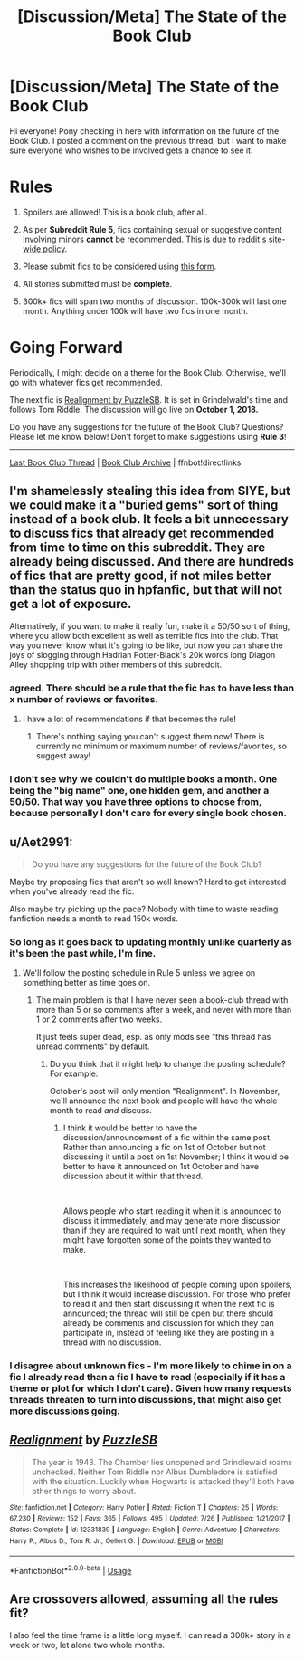 #+TITLE: [Discussion/Meta] The State of the Book Club

* [Discussion/Meta] The State of the Book Club
:PROPERTIES:
:Author: the-phony-pony
:Score: 27
:DateUnix: 1537049842.0
:DateShort: 2018-Sep-16
:FlairText: Discussion
:END:
Hi everyone! Pony checking in here with information on the future of the Book Club. I posted a comment on the previous thread, but I want to make sure everyone who wishes to be involved gets a chance to see it.

* Rules
  :PROPERTIES:
  :CUSTOM_ID: rules
  :END:

1. Spoilers are allowed! This is a book club, after all.

2. As per *Subreddit Rule 5*, fics containing sexual or suggestive content involving minors *cannot* be recommended. This is due to reddit's [[https://www.reddithelp.com/en/categories/rules-reporting/account-and-community-restrictions/do-not-post-sexual-or-suggestive][site-wide policy]].

3. Please submit fics to be considered using [[https://goo.gl/forms/y60X6vHRLwFTFfYq2][this form]].

4. All stories submitted must be *complete*.

5. 300k+ fics will span two months of discussion. 100k-300k will last one month. Anything under 100k will have two fics in one month.

* Going Forward
  :PROPERTIES:
  :CUSTOM_ID: going-forward
  :END:
Periodically, I might decide on a theme for the Book Club. Otherwise, we'll go with whatever fics get recommended.

The next fic is [[https://www.fanfiction.net/s/12331839/1/Realignment][Realignment by PuzzleSB]]. It is set in Grindelwald's time and follows Tom Riddle. The discussion will go live on *October 1, 2018.*

Do you have any suggestions for the future of the Book Club? Questions? Please let me know below! Don't forget to make suggestions using *Rule 3*!

--------------

[[https://redd.it/999svn][Last Book Club Thread]] | [[https://www.reddit.com/r/HPfanfiction/wiki/stories/bookclub][Book Club Archive]] | ffnbot!directlinks


** I'm shamelessly stealing this idea from SIYE, but we could make it a "buried gems" sort of thing instead of a book club. It feels a bit unnecessary to discuss fics that already get recommended from time to time on this subreddit. They are already being discussed. And there are hundreds of fics that are pretty good, if not miles better than the status quo in hpfanfic, but that will not get a lot of exposure.

Alternatively, if you want to make it really fun, make it a 50/50 sort of thing, where you allow both excellent as well as terrible fics into the club. That way you never know what it's going to be like, but now you can share the joys of slogging through Hadrian Potter-Black's 20k words long Diagon Alley shopping trip with other members of this subreddit.
:PROPERTIES:
:Author: BigFatNo
:Score: 35
:DateUnix: 1537052470.0
:DateShort: 2018-Sep-16
:END:

*** agreed. There should be a rule that the fic has to have less than x number of reviews or favorites.
:PROPERTIES:
:Author: elizabater
:Score: 8
:DateUnix: 1537057741.0
:DateShort: 2018-Sep-16
:END:

**** I have a lot of recommendations if that becomes the rule!
:PROPERTIES:
:Author: LittleDinghy
:Score: 4
:DateUnix: 1537070050.0
:DateShort: 2018-Sep-16
:END:

***** There's nothing saying you can't suggest them now! There is currently no minimum or maximum number of reviews/favorites, so suggest away!
:PROPERTIES:
:Author: the-phony-pony
:Score: 4
:DateUnix: 1537136385.0
:DateShort: 2018-Sep-17
:END:


*** I don't see why we couldn't do multiple books a month. One being the "big name" one, one hidden gem, and another a 50/50. That way you have three options to choose from, because personally I don't care for every single book chosen.
:PROPERTIES:
:Author: Freshenstein
:Score: 3
:DateUnix: 1537595733.0
:DateShort: 2018-Sep-22
:END:


** u/Aet2991:
#+begin_quote
  Do you have any suggestions for the future of the Book Club?
#+end_quote

Maybe try proposing fics that aren't so well known? Hard to get interested when you've already read the fic.

Also maybe try picking up the pace? Nobody with time to waste reading fanfiction needs a month to read 150k words.
:PROPERTIES:
:Author: Aet2991
:Score: 25
:DateUnix: 1537054668.0
:DateShort: 2018-Sep-16
:END:

*** So long as it goes back to updating monthly unlike quarterly as it's been the past while, I'm fine.
:PROPERTIES:
:Author: Sturmundsterne
:Score: 2
:DateUnix: 1537121993.0
:DateShort: 2018-Sep-16
:END:

**** We'll follow the posting schedule in Rule 5 unless we agree on something better as time goes on.
:PROPERTIES:
:Author: the-phony-pony
:Score: 1
:DateUnix: 1537136249.0
:DateShort: 2018-Sep-17
:END:

***** The main problem is that I have never seen a book-club thread with more than 5 or so comments after a week, and never with more than 1 or 2 comments after two weeks.

It just feels super dead, esp. as only mods see "this thread has unread comments" by default.
:PROPERTIES:
:Author: fflai
:Score: 2
:DateUnix: 1537352462.0
:DateShort: 2018-Sep-19
:END:

****** Do you think that it might help to change the posting schedule? For example:

October's post will only mention "Realignment". In November, we'll announce the next book and people will have the whole month to read /and/ discuss.
:PROPERTIES:
:Author: the-phony-pony
:Score: 1
:DateUnix: 1537391112.0
:DateShort: 2018-Sep-20
:END:

******* I think it would be better to have the discussion/announcement of a fic within the same post. Rather than announcing a fic on 1st of October but not discussing it until a post on 1st November; I think it would be better to have it announced on 1st October and have discussion about it within that thread.

​

Allows people who start reading it when it is announced to discuss it immediately, and may generate more discussion than if they are required to wait until next month, when they might have forgotten some of the points they wanted to make.

​

This increases the likelihood of people coming upon spoilers, but I think it would increase discussion. For those who prefer to read it and then start discussing it when the next fic is announced; the thread will still be open but there should already be comments and discussion for which they can participate in, instead of feeling like they are posting in a thread with no discussion.
:PROPERTIES:
:Author: jchdbuefb
:Score: 3
:DateUnix: 1537563622.0
:DateShort: 2018-Sep-22
:END:


*** I disagree about unknown fics - I'm more likely to chime in on a fic I already read than a fic I have to read (especially if it has a theme or plot for which I don't care). Given how many requests threads threaten to turn into discussions, that might also get more discussions going.
:PROPERTIES:
:Author: Starfox5
:Score: 1
:DateUnix: 1537358734.0
:DateShort: 2018-Sep-19
:END:


** [[https://www.fanfiction.net/s/12331839/1/][*/Realignment/*]] by [[https://www.fanfiction.net/u/5057319/PuzzleSB][/PuzzleSB/]]

#+begin_quote
  The year is 1943. The Chamber lies unopened and Grindlewald roams unchecked. Neither Tom Riddle nor Albus Dumbledore is satisfied with the situation. Luckily when Hogwarts is attacked they'll both have other things to worry about.
#+end_quote

^{/Site/:} ^{fanfiction.net} ^{*|*} ^{/Category/:} ^{Harry} ^{Potter} ^{*|*} ^{/Rated/:} ^{Fiction} ^{T} ^{*|*} ^{/Chapters/:} ^{25} ^{*|*} ^{/Words/:} ^{67,230} ^{*|*} ^{/Reviews/:} ^{152} ^{*|*} ^{/Favs/:} ^{365} ^{*|*} ^{/Follows/:} ^{495} ^{*|*} ^{/Updated/:} ^{7/26} ^{*|*} ^{/Published/:} ^{1/21/2017} ^{*|*} ^{/Status/:} ^{Complete} ^{*|*} ^{/id/:} ^{12331839} ^{*|*} ^{/Language/:} ^{English} ^{*|*} ^{/Genre/:} ^{Adventure} ^{*|*} ^{/Characters/:} ^{Harry} ^{P.,} ^{Albus} ^{D.,} ^{Tom} ^{R.} ^{Jr.,} ^{Gellert} ^{G.} ^{*|*} ^{/Download/:} ^{[[http://www.ff2ebook.com/old/ffn-bot/index.php?id=12331839&source=ff&filetype=epub][EPUB]]} ^{or} ^{[[http://www.ff2ebook.com/old/ffn-bot/index.php?id=12331839&source=ff&filetype=mobi][MOBI]]}

--------------

*FanfictionBot*^{2.0.0-beta} | [[https://github.com/tusing/reddit-ffn-bot/wiki/Usage][Usage]]
:PROPERTIES:
:Author: FanfictionBot
:Score: 2
:DateUnix: 1537049851.0
:DateShort: 2018-Sep-16
:END:


** Are crossovers allowed, assuming all the rules fit?

I also feel the time frame is a little long myself. I can read a 300k+ story in a week or two, let alone two whole months.
:PROPERTIES:
:Author: Freshenstein
:Score: 1
:DateUnix: 1537595879.0
:DateShort: 2018-Sep-22
:END:
